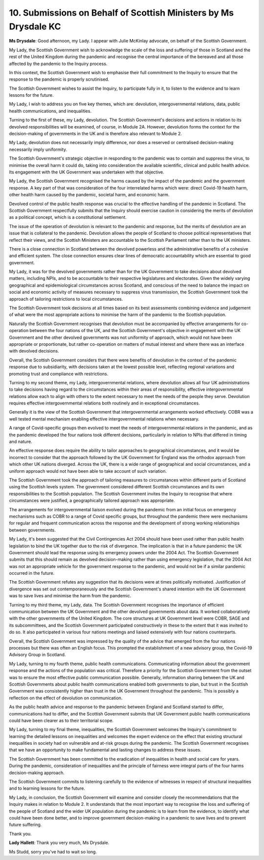 10. Submissions on Behalf of Scottish Ministers by Ms Drysdale KC
=================================================================

**Ms Drysdale**: Good afternoon, my Lady. I appear with Julie McKinlay advocate, on behalf of the Scottish Government.

My Lady, the Scottish Government wish to acknowledge the scale of the loss and suffering of those in Scotland and the rest of the United Kingdom during the pandemic and recognise the central importance of the bereaved and all those affected by the pandemic to the Inquiry process.

In this context, the Scottish Government wish to emphasise their full commitment to the Inquiry to ensure that the response to the pandemic is properly scrutinised.

The Scottish Government wishes to assist the Inquiry, to participate fully in it, to listen to the evidence and to learn lessons for the future.

My Lady, I wish to address you on five key themes, which are: devolution, intergovernmental relations, data, public health communications, and inequalities.

Turning to the first of these, my Lady, devolution. The Scottish Government's decisions and actions in relation to its devolved responsibilities will be examined, of course, in Module 2A. However, devolution forms the context for the decision-making of governments in the UK and is therefore also relevant to Module 2.

My Lady, devolution does not necessarily imply difference, nor does a reserved or centralised decision-making necessarily imply uniformity.

The Scottish Government's strategic objective in responding to the pandemic was to contain and suppress the virus, to minimise the overall harm it could do, taking into consideration the available scientific, clinical and public health advice. Its engagement with the UK Government was undertaken with that objective.

My Lady, the Scottish Government recognised the harms caused by the impact of the pandemic and the government response. A key part of that was consideration of the four interrelated harms which were: direct Covid-19 health harm, other health harm caused by the pandemic, societal harm, and economic harm.

Devolved control of the public health response was crucial to the effective handling of the pandemic in Scotland. The Scottish Government respectfully submits that the Inquiry should exercise caution in considering the merits of devolution as a political concept, which is a constitutional settlement.

The issue of the operation of devolution is relevant to the pandemic and response, but the merits of devolution are an issue that is collateral to the pandemic. Devolution allows the people of Scotland to choose political representatives that reflect their views, and the Scottish Ministers are accountable to the Scottish Parliament rather than to the UK ministers.

There is a close connection in Scotland between the devolved powerless and the administrative benefits of a cohesive and efficient system. The close connection ensures clear lines of democratic accountability which are essential to good government.

My Lady, it was for the devolved governments rather than for the UK Government to take decisions about devolved matters, including NPIs, and to be accountable to their respective legislatures and electorates. Given the widely varying geographical and epidemiological circumstances across Scotland, and conscious of the need to balance the impact on social and economic activity of measures necessary to suppress virus transmission, the Scottish Government took the approach of tailoring restrictions to local circumstances.

The Scottish Government took decisions at all times based on its best assessments combining evidence and judgement of what were the most appropriate actions to minimise the harm of the pandemic to the Scottish population.

Naturally the Scottish Government recognises that devolution must be accompanied by effective arrangements for co-operation between the four nations of the UK, and the Scottish Government's objective in engagement with the UK Government and the other devolved governments was not uniformity of approach, which would not have been appropriate or proportionate, but rather co-operation on matters of mutual interest and where there was an interface with devolved decisions.

Overall, the Scottish Government considers that there were benefits of devolution in the context of the pandemic response due to subsidiarity, with decisions taken at the lowest possible level, reflecting regional variations and promoting trust and compliance with restrictions.

Turning to my second theme, my Lady, intergovernmental relations, where devolution allows all four UK administrations to take decisions having regard to the circumstances within their areas of responsibility, effective intergovernmental relations allow each to align with others to the extent necessary to meet the needs of the people they serve. Devolution requires effective intergovernmental relations both routinely and in exceptional circumstances.

Generally it is the view of the Scottish Government that intergovernmental arrangements worked effectively. COBR was a well tested mental mechanism enabling effective intergovernmental relations when necessary.

A range of Covid-specific groups then evolved to meet the needs of intergovernmental relations in the pandemic, and as the pandemic developed the four nations took different decisions, particularly in relation to NPIs that differed in timing and nature.

An effective response does require the ability to tailor approaches to geographical circumstances, and it would be incorrect to consider that the approach followed by the UK Government for England was the orthodox approach from which other UK nations diverged. Across the UK, there is a wide range of geographical and social circumstances, and a uniform approach would not have been able to take account of such variation.

The Scottish Government took the approach of tailoring measures to circumstances within different parts of Scotland using the Scottish levels system. The government considered different Scottish circumstances and its own responsibilities to the Scottish population. The Scottish Government invites the Inquiry to recognise that where circumstances were justified, a geographically tailored approach was appropriate.

The arrangements for intergovernmental liaison evolved during the pandemic from an initial focus on emergency mechanisms such as COBR to a range of Covid specific groups, but throughout the pandemic there were mechanisms for regular and frequent communication across the response and the development of strong working relationships between governments.

My Lady, it's been suggested that the Civil Contingencies Act 2004 should have been used rather than public health legislation to bind the UK together due to the risk of divergence. The implication is that in a future pandemic the UK Government should lead the response using its emergency powers under the 2004 Act. The Scottish Government submits that this should remain as devolved decision-making rather than using emergency legislation, that the 2004 Act was not an appropriate vehicle for the government response to the pandemic, and would not be if a similar pandemic occurred in the future.

The Scottish Government refutes any suggestion that its decisions were at times politically motivated. Justification of divergence was set out contemporaneously and the Scottish Government's shared intention with the UK Government was to save lives and minimise the harm from the pandemic.

Turning to my third theme, my Lady, data. The Scottish Government recognises the importance of efficient communication between the UK Government and the other devolved governments about data. It worked collaboratively with the other governments of the United Kingdom. The core structures at UK Government level were COBR, SAGE and its subcommittees, and the Scottish Government participated constructively in these to the extent that it was invited to do so. It also participated in various four nations meetings and liaised extensively with four nations counterparts.

Overall, the Scottish Government was impressed by the quality of the advice that emerged from the four nations processes but there was often an English focus. This prompted the establishment of a new advisory group, the Covid-19 Advisory Group in Scotland.

My Lady, turning to my fourth theme, public health communications. Communicating information about the government response and the actions of the population was critical. Therefore a priority for the Scottish Government from the outset was to ensure the most effective public communication possible. Generally, information sharing between the UK and Scottish Governments about public health communications enabled both governments to plan, but trust in the Scottish Government was consistently higher than trust in the UK Government throughout the pandemic. This is possibly a reflection on the effect of devolution on communication.

As the public health advice and response to the pandemic between England and Scotland started to differ, communications had to differ, and the Scottish Government submits that UK Government public health communications could have been clearer as to their territorial scope.

My Lady, turning to my final theme, inequalities, the Scottish Government welcomes the Inquiry's commitment to learning the detailed lessons on inequalities and welcomes the expert evidence on the effect that existing structural inequalities in society had on vulnerable and at-risk groups during the pandemic. The Scottish Government recognises that we have an opportunity to make fundamental and lasting changes to address these issues.

The Scottish Government has been committed to the eradication of inequalities in health and social care for years. During the pandemic, consideration of inequalities and the principle of fairness were integral parts of the four harms decision-making approach.

The Scottish Government commits to listening carefully to the evidence of witnesses in respect of structural inequalities and to learning lessons for the future.

My Lady, in conclusion, the Scottish Government will examine and consider closely the recommendations that the Inquiry makes in relation to Module 2. It understands that the most important way to recognise the loss and suffering of the people of Scotland and the wider UK population during the pandemic is to learn from the evidence, to identify what could have been done better, and to improve government decision-making in a pandemic to save lives and to prevent future suffering.

Thank you.

**Lady Hallett**: Thank you very much, Ms Drysdale.

Ms Studd, sorry you've had to wait so long.

